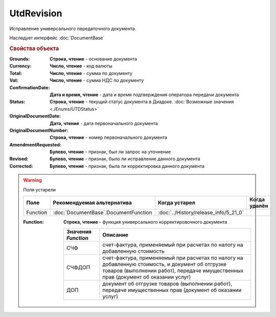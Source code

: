 UtdRevision
===========

Исправление универсального передаточного документа.

Наследует интерфейс :doc:`DocumentBase`


.. rubric:: Свойства объекта

:Grounds:
    **Строка, чтение** - основание документа

:Currency:
    **Число, чтение** - код валюты

:Total:
    **Число, чтение** - cумма по документу

:Vat:
    **Число, чтение** - cумма НДС по документу

:ConfirmationDate:
    **Дата и время, чтение** - дата и время подтверждения оператора передачи документа

:Status:
    **Строка, чтение** - текущий статус документа в Диадоке. :doc:`Возможные значения <./Enums/UTDStatus>`

    .. deprecated:: 5.34.0
        Используйте поле **DocflowStatus**

:OriginalDocumentDate:
    **Дата, чтение** - дата первоначального документа

:OriginalDocumentNumber:
    **Строка, чтение** - номер первоначального документа

:AmendmentRequested:
    **Булево, чтение** - признак, был ли запрос на уточнение

:Revised:
    **Булево, чтение** - признак, было ли исправление данного документа

    .. versionadded:: 5.31.0

:Corrected:
    **Булево, чтение** - признак, была ли корректировка данного документа

    .. versionadded:: 5.31.0


.. warning:: Поля устарели

    .. csv-table::
        :header: "Поле", "Рекомендуемая альтернатива", "Когда устарел", "Когда удалён"

        Function, :doc:`DocumentBase`.DocumentFunction, :doc:`../History/release_info/5_21_0`,

    :Function:
        **Строка, чтение** - функция универсального корректировочного документа

        =================== ======================================================================================================================================================================================
        Значения *Function* Описание
        =================== ======================================================================================================================================================================================
        СЧФ                 счет-фактура, применяемый при расчетах по налогу на добавленную стоимость
        СЧФДОП              счет-фактура, применяемый при расчетах по налогу на добавленную стоимость, и документ об отгрузке товаров (выполнении работ), передаче имущественных прав (документ об оказании услуг)
        ДОП                 документ об отгрузке товаров (выполнении работ), передаче имущественных прав (документ об оказании услуг)
        =================== ======================================================================================================================================================================================